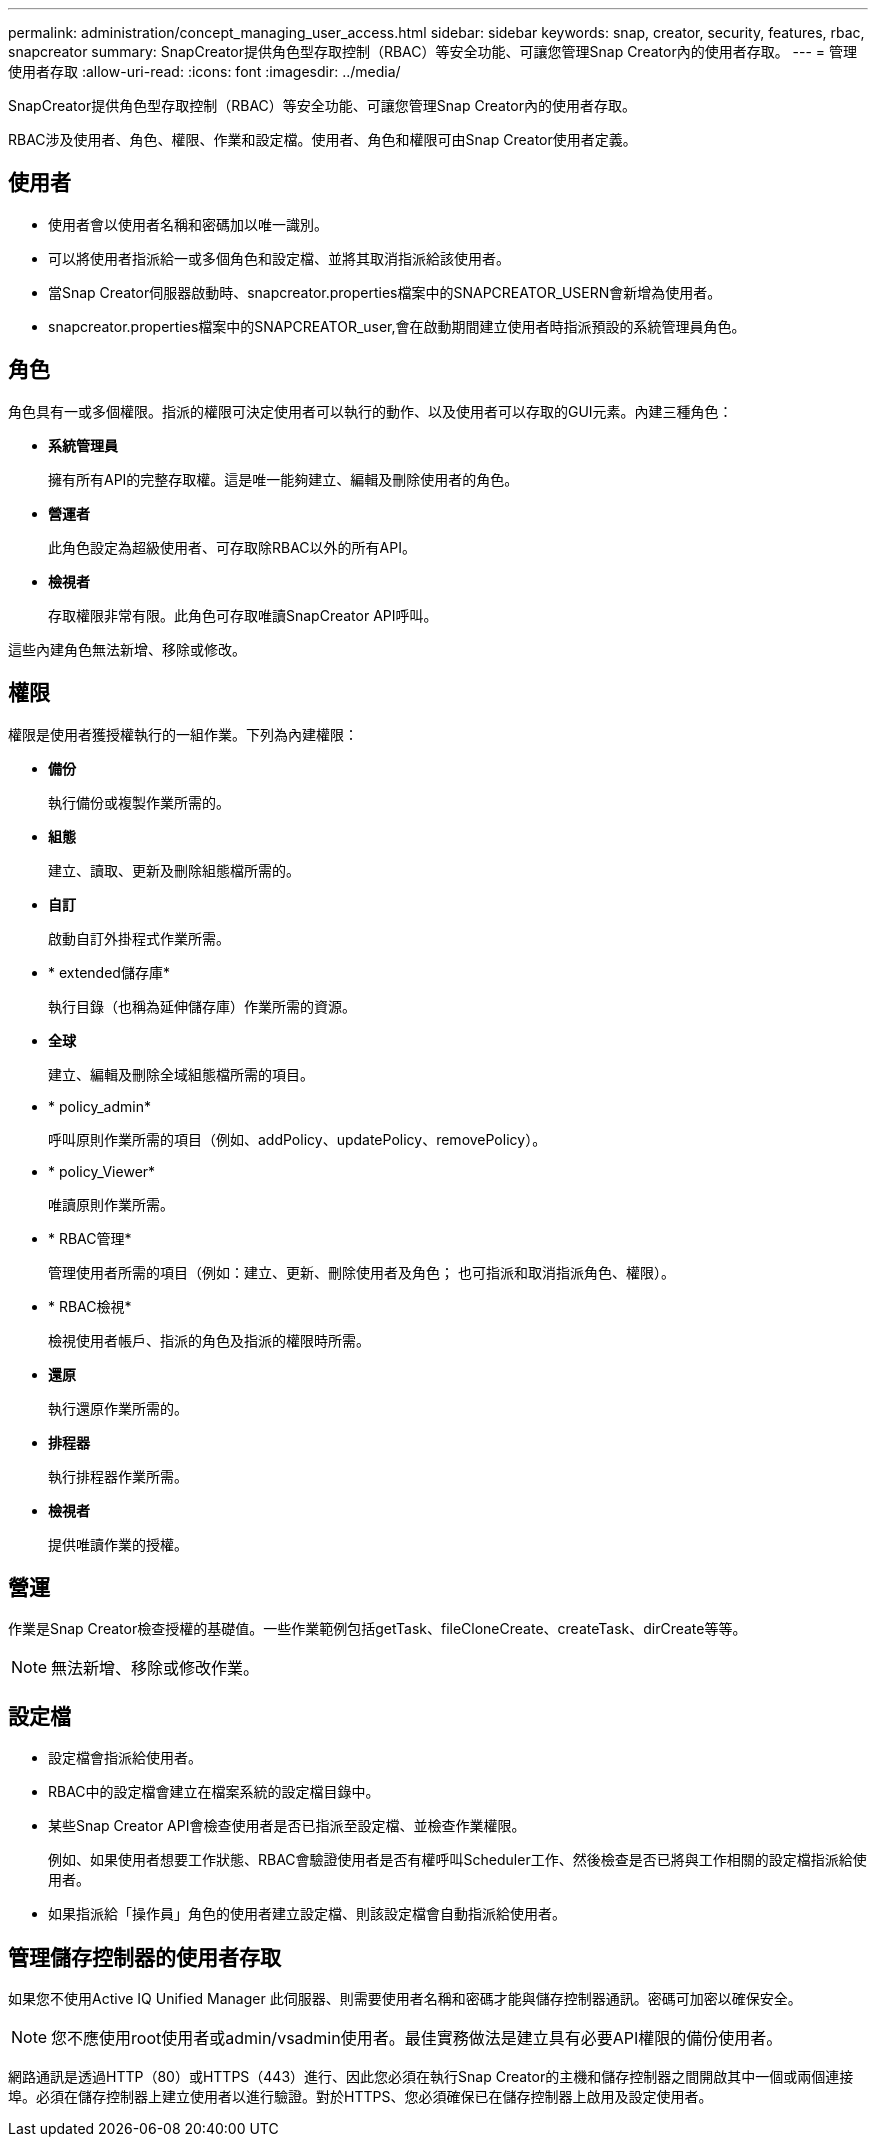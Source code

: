 ---
permalink: administration/concept_managing_user_access.html 
sidebar: sidebar 
keywords: snap, creator, security, features, rbac, snapcreator 
summary: SnapCreator提供角色型存取控制（RBAC）等安全功能、可讓您管理Snap Creator內的使用者存取。 
---
= 管理使用者存取
:allow-uri-read: 
:icons: font
:imagesdir: ../media/


[role="lead"]
SnapCreator提供角色型存取控制（RBAC）等安全功能、可讓您管理Snap Creator內的使用者存取。

RBAC涉及使用者、角色、權限、作業和設定檔。使用者、角色和權限可由Snap Creator使用者定義。



== 使用者

* 使用者會以使用者名稱和密碼加以唯一識別。
* 可以將使用者指派給一或多個角色和設定檔、並將其取消指派給該使用者。
* 當Snap Creator伺服器啟動時、snapcreator.properties檔案中的SNAPCREATOR_USERN會新增為使用者。
* snapcreator.properties檔案中的SNAPCREATOR_user,會在啟動期間建立使用者時指派預設的系統管理員角色。




== 角色

角色具有一或多個權限。指派的權限可決定使用者可以執行的動作、以及使用者可以存取的GUI元素。內建三種角色：

* *系統管理員*
+
擁有所有API的完整存取權。這是唯一能夠建立、編輯及刪除使用者的角色。

* *營運者*
+
此角色設定為超級使用者、可存取除RBAC以外的所有API。

* *檢視者*
+
存取權限非常有限。此角色可存取唯讀SnapCreator API呼叫。



這些內建角色無法新增、移除或修改。



== 權限

權限是使用者獲授權執行的一組作業。下列為內建權限：

* *備份*
+
執行備份或複製作業所需的。

* *組態*
+
建立、讀取、更新及刪除組態檔所需的。

* *自訂*
+
啟動自訂外掛程式作業所需。

* * extended儲存庫*
+
執行目錄（也稱為延伸儲存庫）作業所需的資源。

* *全球*
+
建立、編輯及刪除全域組態檔所需的項目。

* * policy_admin*
+
呼叫原則作業所需的項目（例如、addPolicy、updatePolicy、removePolicy）。

* * policy_Viewer*
+
唯讀原則作業所需。

* * RBAC管理*
+
管理使用者所需的項目（例如：建立、更新、刪除使用者及角色； 也可指派和取消指派角色、權限）。

* * RBAC檢視*
+
檢視使用者帳戶、指派的角色及指派的權限時所需。

* *還原*
+
執行還原作業所需的。

* *排程器*
+
執行排程器作業所需。

* *檢視者*
+
提供唯讀作業的授權。





== 營運

作業是Snap Creator檢查授權的基礎值。一些作業範例包括getTask、fileCloneCreate、createTask、dirCreate等等。


NOTE: 無法新增、移除或修改作業。



== 設定檔

* 設定檔會指派給使用者。
* RBAC中的設定檔會建立在檔案系統的設定檔目錄中。
* 某些Snap Creator API會檢查使用者是否已指派至設定檔、並檢查作業權限。
+
例如、如果使用者想要工作狀態、RBAC會驗證使用者是否有權呼叫Scheduler工作、然後檢查是否已將與工作相關的設定檔指派給使用者。

* 如果指派給「操作員」角色的使用者建立設定檔、則該設定檔會自動指派給使用者。




== 管理儲存控制器的使用者存取

如果您不使用Active IQ Unified Manager 此伺服器、則需要使用者名稱和密碼才能與儲存控制器通訊。密碼可加密以確保安全。


NOTE: 您不應使用root使用者或admin/vsadmin使用者。最佳實務做法是建立具有必要API權限的備份使用者。

網路通訊是透過HTTP（80）或HTTPS（443）進行、因此您必須在執行Snap Creator的主機和儲存控制器之間開啟其中一個或兩個連接埠。必須在儲存控制器上建立使用者以進行驗證。對於HTTPS、您必須確保已在儲存控制器上啟用及設定使用者。

